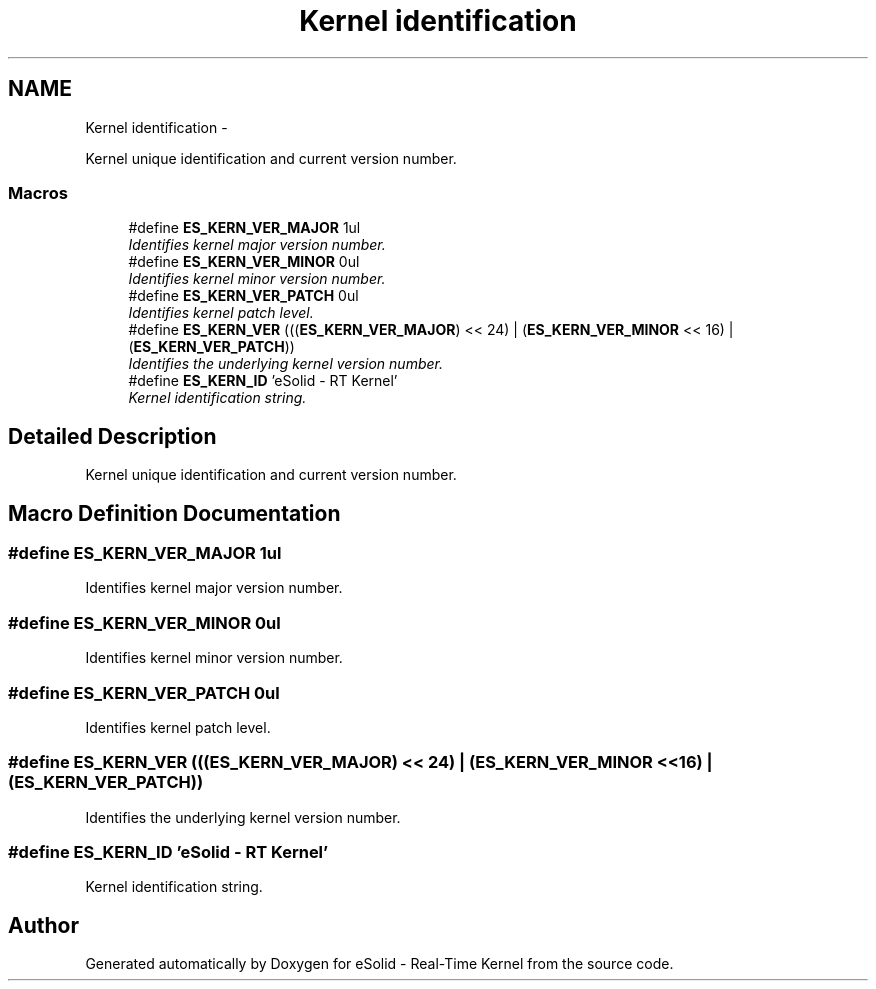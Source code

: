 .TH "Kernel identification" 3 "Sat Nov 30 2013" "Version 1.0BetaR02" "eSolid - Real-Time Kernel" \" -*- nroff -*-
.ad l
.nh
.SH NAME
Kernel identification \- 
.PP
Kernel unique identification and current version number\&.  

.SS "Macros"

.in +1c
.ti -1c
.RI "#define \fBES_KERN_VER_MAJOR\fP   1ul"
.br
.RI "\fIIdentifies kernel major version number\&. \fP"
.ti -1c
.RI "#define \fBES_KERN_VER_MINOR\fP   0ul"
.br
.RI "\fIIdentifies kernel minor version number\&. \fP"
.ti -1c
.RI "#define \fBES_KERN_VER_PATCH\fP   0ul"
.br
.RI "\fIIdentifies kernel patch level\&. \fP"
.ti -1c
.RI "#define \fBES_KERN_VER\fP   (((\fBES_KERN_VER_MAJOR\fP) << 24) | (\fBES_KERN_VER_MINOR\fP << 16) | (\fBES_KERN_VER_PATCH\fP))"
.br
.RI "\fIIdentifies the underlying kernel version number\&. \fP"
.ti -1c
.RI "#define \fBES_KERN_ID\fP   'eSolid - RT Kernel'"
.br
.RI "\fIKernel identification string\&. \fP"
.in -1c
.SH "Detailed Description"
.PP 
Kernel unique identification and current version number\&. 


.SH "Macro Definition Documentation"
.PP 
.SS "#define ES_KERN_VER_MAJOR   1ul"

.PP
Identifies kernel major version number\&. 
.SS "#define ES_KERN_VER_MINOR   0ul"

.PP
Identifies kernel minor version number\&. 
.SS "#define ES_KERN_VER_PATCH   0ul"

.PP
Identifies kernel patch level\&. 
.SS "#define ES_KERN_VER   (((\fBES_KERN_VER_MAJOR\fP) << 24) | (\fBES_KERN_VER_MINOR\fP << 16) | (\fBES_KERN_VER_PATCH\fP))"

.PP
Identifies the underlying kernel version number\&. 
.SS "#define ES_KERN_ID   'eSolid - RT Kernel'"

.PP
Kernel identification string\&. 
.SH "Author"
.PP 
Generated automatically by Doxygen for eSolid - Real-Time Kernel from the source code\&.
